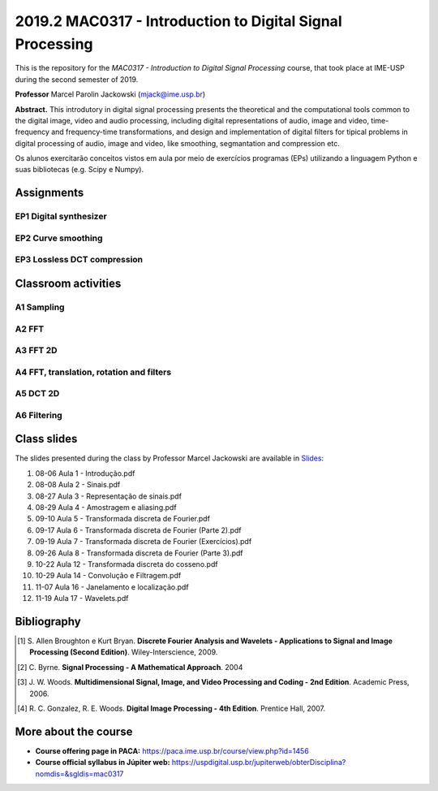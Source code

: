 ##########################################################
2019.2 MAC0317 - Introduction to Digital Signal Processing
##########################################################

This is the repository for the *MAC0317 - Introduction to Digital Signal Processing* course, that took place at IME-USP during the second semester of 2019.

**Professor** Marcel Parolin Jackowski (`mjack@ime.usp.br <mjack@ime.usp.br>`_)

**Abstract.** This introdutory in digital signal processing presents the theoretical and the computational tools common to the digital image, video and audio processing, including digital representations of audio, image and video, time-frequency and frequency-time transformations, and design and implementation of digital filters for tipical problems in digital processing of audio, image and video, like smoothing, segmantation and compression etc.

Os alunos exercitarão conceitos vistos em aula por meio de exercícios programas (EPs) utilizando a linguagem Python e suas bibliotecas (e.g. Scipy e Numpy).

***********
Assignments
***********

EP1 Digital synthesizer
=======================

EP2 Curve smoothing
===================

EP3 Lossless DCT compression
============================

********************
Classroom activities
********************

A1 Sampling
===========

A2 FFT
======

A3 FFT 2D
=========

A4 FFT, translation, rotation and filters
=========================================

A5 DCT 2D
=========

A6 Filtering
============

************
Class slides
************

The slides presented during the class by Professor Marcel Jackowski are available in `Slides <./Slides/>`_:

#. 08-06 Aula 1 - Introdução.pdf
#. 08-08 Aula 2 - Sinais.pdf
#. 08-27 Aula 3 - Representação de sinais.pdf
#. 08-29 Aula 4 - Amostragem e aliasing.pdf
#. 09-10 Aula 5 - Transformada discreta de Fourier.pdf
#. 09-17 Aula 6 - Transformada discreta de Fourier (Parte 2).pdf
#. 09-19 Aula 7 - Transformada discreta de Fourier (Exercícios).pdf
#. 09-26 Aula 8 - Transformada discreta de Fourier (Parte 3).pdf
#. 10-22 Aula 12 - Transformada discreta do cosseno.pdf
#. 10-29 Aula 14 - Convolução e Filtragem.pdf
#. 11-07 Aula 16 - Janelamento e localização.pdf
#. 11-19 Aula 17 - Wavelets.pdf

************
Bibliography
************

.. [#] S\. Allen Broughton e Kurt Bryan. **Discrete Fourier Analysis and Wavelets - Applications to Signal and Image Processing (Second Edition)**. Wiley-Interscience, 2009.
.. [#] C\. Byrne. **Signal Processing - A Mathematical Approach**. 2004
.. [#] J\. W. Woods. **Multidimensional Signal, Image, and Video Processing and Coding - 2nd Edition**. Academic Press, 2006.
.. [#] R\. C. Gonzalez, R. E. Woods. **Digital Image Processing - 4th Edition**. Prentice Hall, 2007.

*********************
More about the course
*********************

- **Course offering page in PACA:** `https://paca.ime.usp.br/course/view.php?id=1456 <https://paca.ime.usp.br/course/view.php?id=1456>`_
- **Course official syllabus in Júpiter web:** `https://uspdigital.usp.br/jupiterweb/obterDisciplina?nomdis=&sgldis=mac0317 <https://uspdigital.usp.br/jupiterweb/obterDisciplina?nomdis=&sgldis=mac0317>`_


